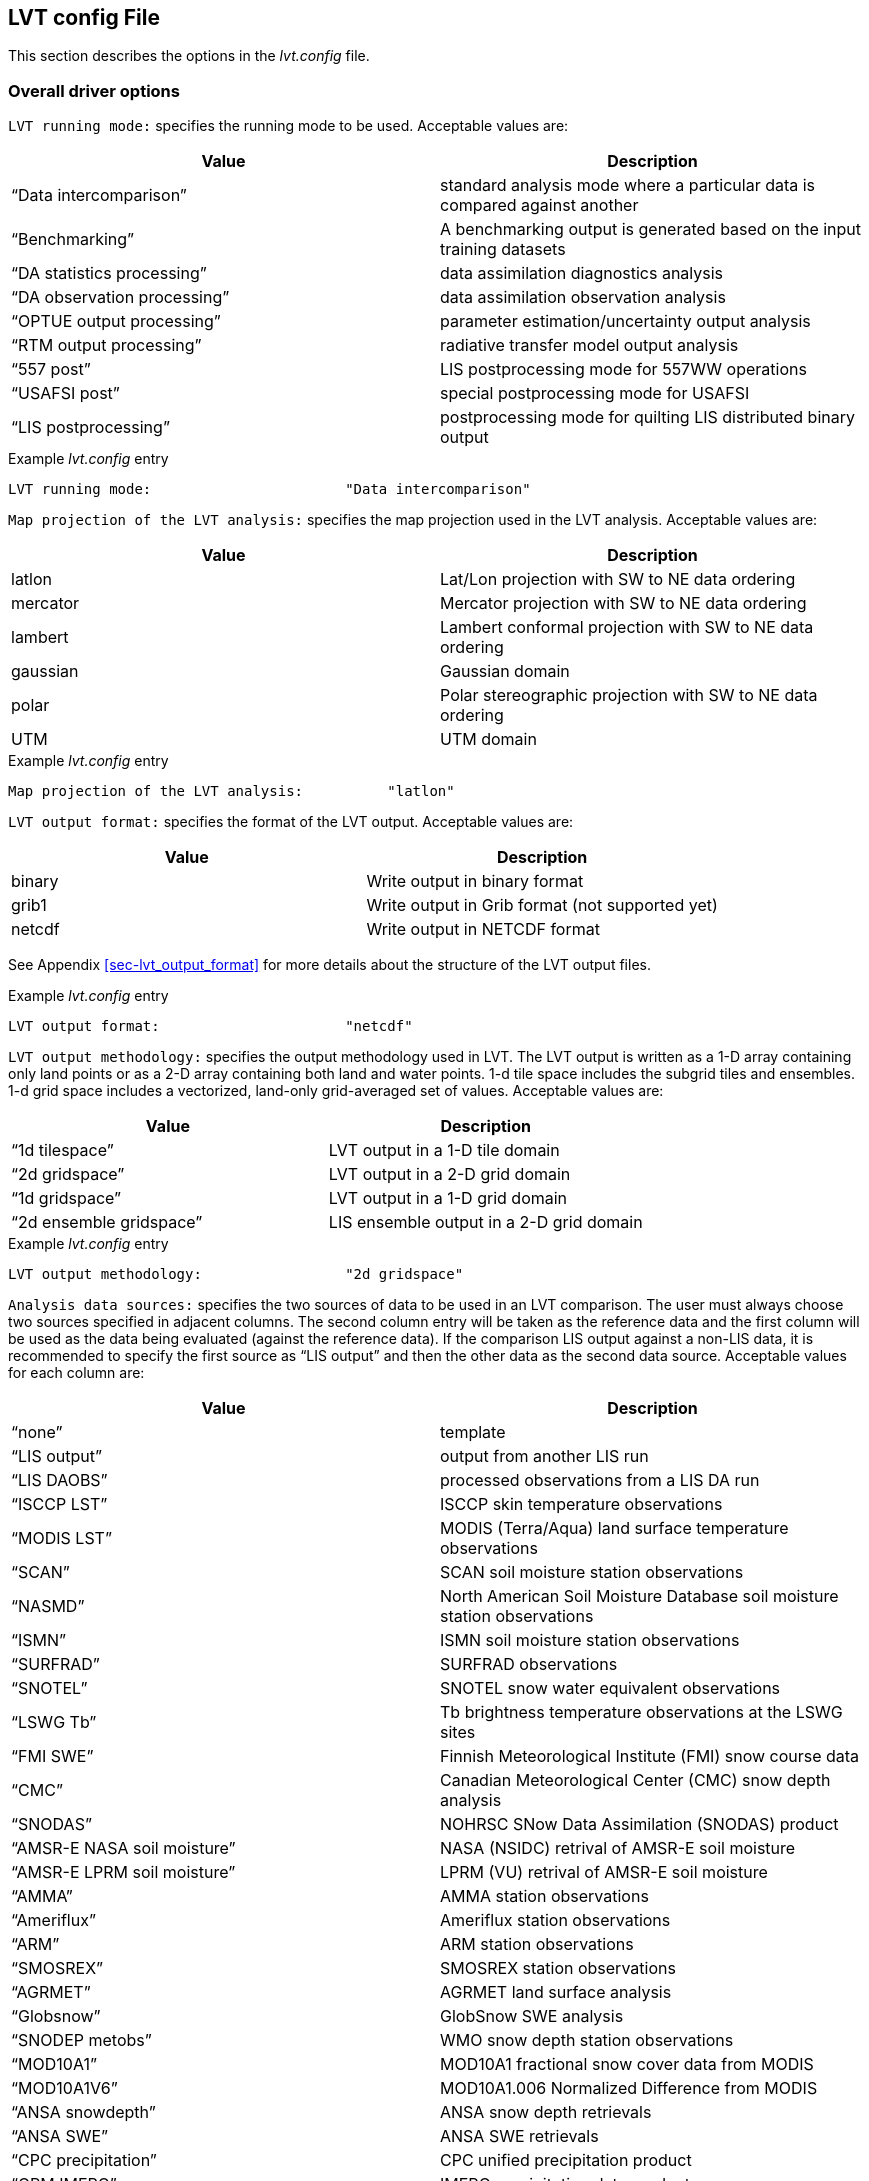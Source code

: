 
[[sec-lvtconfigfile]]
== LVT config File

This section describes the options in the _lvt.config_ file.

[[ssec-driveropts]]
=== Overall driver options

`LVT running mode:` specifies the running mode to be used. Acceptable values are:

[cols="<,<",]
|===
| Value                         | Description

| "`Data intercomparison`"      | standard analysis mode where a particular data is compared against another
| "`Benchmarking`"              | A benchmarking output is generated based on the input training datasets
| "`DA statistics processing`"  | data assimilation diagnostics analysis
| "`DA observation processing`" | data assimilation observation analysis
| "`OPTUE output processing`"   | parameter estimation/uncertainty output analysis
| "`RTM output processing`"     | radiative transfer model output analysis
| "`557 post`"                  | LIS postprocessing mode for 557WW operations
| "`USAFSI post`"               | special postprocessing mode for USAFSI
| "`LIS postprocessing`"        | postprocessing mode for quilting LIS distributed binary output
|===

.Example _lvt.config_ entry
....
LVT running mode:                       "Data intercomparison"
....

`Map projection of the LVT analysis:` specifies the map projection used in the LVT analysis. Acceptable values are:

[cols="<,<",]
|===
| Value    | Description

| latlon   | Lat/Lon projection with SW to NE data ordering
| mercator | Mercator projection with SW to NE data ordering
| lambert  | Lambert conformal projection with SW to NE data ordering
| gaussian | Gaussian domain
| polar    | Polar stereographic projection with SW to NE data ordering
| UTM      | UTM domain
|===

.Example _lvt.config_ entry
....
Map projection of the LVT analysis:          "latlon"
....

`LVT output format:` specifies the format of the LVT output. Acceptable values are:

[cols="<,<",]
|===
| Value  | Description

| binary | Write output in binary format
| grib1  | Write output in Grib format (not supported yet)
| netcdf | Write output in NETCDF format
|===

See Appendix <<sec-lvt_output_format>> for more details about the structure of the LVT output files.

.Example _lvt.config_ entry
....
LVT output format:                      "netcdf"
....

`LVT output methodology:` specifies the output methodology used in LVT.  The LVT output is written as a 1-D array containing only land points or as a 2-D array containing both land and water points. 1-d tile space includes the subgrid tiles and ensembles. 1-d grid space includes a vectorized, land-only grid-averaged set of values. Acceptable values are:

[cols="<,<",]
|===
| Value            | Description

| "`1d tilespace`" | LVT output in a 1-D tile domain
| "`2d gridspace`" | LVT output in a 2-D grid domain
| "`1d gridspace`" | LVT output in a 1-D grid domain
| "`2d ensemble gridspace`" | LIS ensemble output in a 2-D grid domain
|===

.Example _lvt.config_ entry
....
LVT output methodology:                 "2d gridspace"
....

`Analysis data sources:` specifies the two sources of data to be used in an LVT comparison. The user must always choose two sources specified in adjacent columns. The second column entry will be taken as the reference data and the first column will be used as the data being evaluated (against the reference data). If the comparison LIS output against a non-LIS data, it is recommended to specify the first source as "`LIS output`" and then the other data as the second data source.  Acceptable values for each column are:

[cols="<,<",]
|===
| Value                             | Description

| "`none`"                          | template
| "`LIS output`"                    | output from another LIS run
| "`LIS DAOBS`"                     | processed observations from a LIS DA run
| "`ISCCP LST`"                     | ISCCP skin temperature observations
| "`MODIS LST`"                     | MODIS (Terra/Aqua) land surface temperature observations
| "`SCAN`"                          | SCAN soil moisture station observations
| "`NASMD`"                         | North American Soil Moisture Database soil moisture station observations
| "`ISMN`"                          | ISMN soil moisture station observations
| "`SURFRAD`"                       | SURFRAD observations
| "`SNOTEL`"                        | SNOTEL snow water equivalent observations
| "`LSWG Tb`"                       | Tb brightness temperature observations at the LSWG sites
| "`FMI SWE`"                       | Finnish Meteorological Institute (FMI) snow course data
| "`CMC`"                           | Canadian Meteorological Center (CMC) snow depth analysis
| "`SNODAS`"                        | NOHRSC SNow Data Assimilation (SNODAS) product
| "`AMSR-E NASA soil moisture`"     | NASA (NSIDC) retrival of AMSR-E soil moisture
| "`AMSR-E LPRM soil moisture`"     | LPRM (VU) retrival of AMSR-E soil moisture
| "`AMMA`"                          | AMMA station observations
| "`Ameriflux`"                     | Ameriflux station observations
| "`ARM`"                           | ARM station observations
| "`SMOSREX`"                       | SMOSREX station observations
| "`AGRMET`"                        | AGRMET land surface analysis
| "`Globsnow`"                      | GlobSnow SWE analysis
| "`SNODEP metobs`"                 | WMO snow depth station observations
| "`MOD10A1`"                       | MOD10A1 fractional snow cover data from MODIS
| "`MOD10A1V6`"                     | MOD10A1.006 Normalized Difference from MODIS
| "`ANSA snowdepth`"                | ANSA snow depth retrievals
| "`ANSA SWE`"                      | ANSA SWE retrievals
| "`CPC precipitation`"             | CPC unified precipitation product
| "`GPM IMERG`"                     | IMERG precipitation data product
| "`USGS streamflow`"               | USGS streamflow observations
| "`Naturalized streamflow`"        | Naturalized streamflow estimates
| "`FLUXNET MTE`"                   | Gridded FLUXNET MTE data from MPI
| "`MOD16A2`"                       | MOD16A2 ET products from MODIS
| "`UW ET`"                         | University of Washington ET products from MODIS
| "`ALEXI`"                         | Atmosphere Land Exchange Inverse (ALEXI) model ET estimates from USDA
| "`USDA ARS soil moisture`"        | soil moisture measurements from USDA ARS watersheds
| "`GHCN`"                          | Global Historical Climatology Network data
| "`ALEXI ESI`"                     | Atmosphere Land Exchange Inverse (ALEXI) model Evaporative Stress Index (ESI) estimates
| "`NLDAS2`"                        | North American Land Data Assimilation System Phase-2 data
| "`GRACE`"                         | processed GRACE data used in a LIS-DA instance
| "`PBO H2O`"                       | plate boundary observatory data
| "`USGS ground water well data`"   | USGS ground water well data
| "`SMOS L2 soil moisture`"         | SMOS level 2 soil moisture
| "`SMOS L1 TB`"                    | SMOS level 1 brightness temperature
| "`GCOMW AMSR2 L3 soil moisture`"  | GCOMW AMSR2 level 3 soil moisture
| "`SMOPS soil moisture`"           | Soil Moisture Operational Product System data
| "`ESA CCI soil moisture`"         | ESA CCI soil moisture
| "`GIMMS NDVI`"                    | GIMMS NDVI data
| "`GIMMS AVHRR NDVI`"              | GIMMS AVHRR NDVI data
| "`GIMMS MODIS NDVI`"              | GIMMS MODIS NDVI data
| "`GLASS albedo`"		    | GLASS MODIS and AVHRR albedo data
| "`GLDAS2`"                        | NASA Global Land Data Assimilation System version 2 data
| "`MERRA2`"                        | MERRA version 2 data
| "`ERA interim land`"              | ERA Interim Land data
| "`ERA5`"                          | ERA5 data (currently only precipitation and near surface air temperature variables are supported)
| "`SSEB`"                          | USGS SSEB operational ET and ET anomaly data
| "`GRDC`"                          | Global Runoff Data Center data
| "`GLERL hydro data`"              | Great Lakes hydrology data
| "`GL6 JULES data`"                | GL6 JULES data
| "`GLEAM`"                         | GLEAM data
| "`FLUXNET2015 dataset`"           | Measurements from FLUXNET2015 dataset
| "`USCRN soil moisture`"           | USCRN soil moisture data
| "`SMAP soil moisture`"            | SMAP soil moisture data
| "`SMAP vegetation water content`" | SMAP vegetation water content
| "`SMAP vegetation optical depth`" | SMAP vegetation optical depth
| "`LPRM vegetation optical depth`" | LPRM vegetation optical depth
| "`WG SWRC`"                       | Walnut Gulch Southwest Watershed Research Center data
| "`UA SNOW`"                       | University of Arizona SWE/Snow depth data
| "`SMAP L3 Tb`"                    | SMAP L3 brightness temperature
| "`OzFlux`"                        | OzFlux ground measurements
| "`JASMIN soil moisture`"          | JASMIN soil moisture analysis
| "`FluxSAT GPP`"                   | FluxSat GPP data
| "`THySM`"                          | Thermal Hydraulic disaggregation of Soil Moisture
| "`MCD15A2H LAI`"                  | MODIS MCD15A2H LAI data
| "`GRUN runoff`"                  | GRUN runoff data
|===

.Example _lvt.config_ entry
....
Analysis data sources:     "LIS output"  "SURFRAD"
....

`Experiment code:` LIS-6 experiment code number.

NOTE: Only needed when using LVT on LIS 6 output.

.Example _lvt.config_ entry
....
Experiment code:                        111
....

`Start mode:` specifies if the LVT analysis is to be restarted from a previous (unfinished) analysis. Note that if "`restart`" option is selected, then the starting time (below) must be changed appropriately.  Acceptable values are:

[cols="<,<",]
|===
| Value     | Description

| coldstart | Fresh analysis
| restart   | Restart from a previous analysis
|===

.Example _lvt.config_ entry
....
Start mode:                             "coldstart"
....

`LVT output restart files:` a flag to specify if LVT restart files should be written out. The default is to turn off writing these restart files. To enable writing of LVT restart files, change this option to "`1`".

.Example _lvt.config_ entry
....
LVT output restart files:               0
....

`LVT restart output interval:` specifies the frequency at which the restart files must be written during a LVT analysis. The time interval is specified with a number followed by a 2 character suffix that indicates the units. For example, a restart interval of 1 hour can be specified as "`1hr`", "`60mn`", or "`3600ss`".  Acceptable values for the 2 character suffix are:

[cols="<,<",]
|===
| Value | Description

| ss    | second
| mn    | minute
| hr    | hour
| da    | day
| mo    | month
| yr    | year
|===

.Example _lvt.config_ entry
....
LVT restart output interval:            "1mo"
....

`LVT restart filename:` specifies the name of the LVT restart file

.Example _lvt.config_ entry
....
LVT restart filename:                   "none"
....

The start time of the evaluation period is specified in the following format:

[cols="<,<,<",]
|===
| Variable           | Value                  | Description

| `Starting year:`   | integer 2001 – present | specifying starting year
| `Starting month:`  | integer 1 – 12         | specifying starting month
| `Starting day:`    | integer 1 – 31         | specifying starting day
| `Starting hour:`   | integer 0 – 23         | specifying starting hour
| `Starting minute:` | integer 0 – 59         | specifying starting minute
| `Starting second:` | integer 0 – 59         | specifying starting second
|===

.Example _lvt.config_ entry
....
Starting year:                          2007
Starting month:                           11
Starting day:                              1
Starting hour:                             0
Starting minute:                           0
Starting second:                           0
....

The end time of the evaluation period is specified in the following format:

[cols="<,<,<",]
|===
| Variable         | Value                  | Description

| `Ending year:`   | integer 2001 – present | specifying ending year
| `Ending month:`  | integer 1 – 12         | specifying ending month
| `Ending day:`    | integer 1 – 31         | specifying ending day
| `Ending hour:`   | integer 0 – 23         | specifying ending hour
| `Ending minute:` | integer 0 – 59         | specifying ending minute
| `Ending second:` | integer 0 – 59         | specifying ending second
|===

.Example _lvt.config_ entry
....
Ending year:                            2008
Ending month:                              5
Ending day:                               31
Ending hour:                               0
Ending minute:                             0
Ending second:                             0
....

`LVT clock timestep:` specifies the timestep to be used in the LVT analysis. It is recommended to use a timestep consistent with the output frequency of the first data stream.

.Example _lvt.config_ entry
....
LVT clock timestep:                    "1da"
....

`Undefined value:` specifies the undefined value. The default is set to -9999.

.Example _lvt.config_ entry
....
Undefined value:                        -9999
....

`LVT diagnostic file:` specifies the name of run time diagnostic file.  Acceptable values are any 40 character string.

.Example _lvt.config_ entry
....
LVT diagnostic file:                    lvtlog
....

[[ssec-domainspec]]
=== Domain specification

LVT expects two sets of domain specifications. (1) the domain over which the LVT analysis needs to be carried out; (2) the domain in which LIS simulation was carried out (LIS run domain). Section <<ssec-driveropts>> lists the projections that LIS supports.

[[sssec-run_latlon]]
==== LVT run domain

This section describes how to specify the run domain over which LVT will perform its analysis. See the LDT Users`' Guide for more details about setting these values.

.Example _lvt.config_ entry
....
Run domain lower left lat:            30.125
Run domain lower left lon:          -124.875
Run domain upper right lat:           50.125
Run domain upper right lon:          -69.875
Run domain resolution (dx):            0.25
Run domain resolution (dy):            0.25
....

`Input domain and mask data file:` specifies the name of the parameter input file to be used for the definition of domain and parameters in LVT. This file should be in NetCDF format and must include details about the map projection (as global attributes) and must include a landmask field. LVT uses the landmask specified in this file to derive the landmask for the LVT run domain. The extents of the run domain should be inclusive of the landmask specified in this file (but it doesn`'t have to match exactly).

.Example _lvt.config_ entry
....
Input domain and mask data file:                ./lis_input.d01.nc
....

`LVT datastream attributes table::` specifies the variables being analyzed and their attributes. The list of variables are to be specified in a table form with each line representing the variable specification from datastream 1 and datastream 2. In the example below, latent heat flux variable from datastream 1 is compared against the sensible heat flux from datastream 2. In addition, the root zone soil moisture from datastream 1 is compared against the root zone soil moisture from datastream 2. Each variable specification consists of 7 columns representing the short name, starting index of the level of the variable (0 indicates that variable is not selected), ending index of the level of the variable, units, direction type, time-averaging option (0 = instantaneous, 1 = time-averaged) and total number of vertical levels.

NOTE: This line must end with two colons after the word table (e.g., "`table::`"), and the final line of the table is a line with only two colons (e.g., "`::`"). The table information is contained on the lines in-between these beginning and end lines. For example, if the soil moisture variable has 4 levels and the user choses levels 2 to 3, then they can be entered as (for a datastream.

SoilMoist 2 3 m3/m3 - 1 4

.Example _lvt.config_ entry
....
LVT datastream attributes table::
Qle         1 1 W/m2   DN   1   1 Qh        1 1 W/m2    DN    1  1
RootMoist   1 1 m3/m3   -   1   1 RootMoist 1 1 m3/m3   -     1  1
::
....

`LVT surface soil layer thickness:` specifies the thickness (in m) of the surface soil layer to be considered in the LVT analysis.

.Example _lvt.config_ entry
....
LVT surface soil layer thickness:       0.1
....

`LVT root zone soil layer thickness:` specifies the thickness (in m) of the root zone soil layer to be considered in the LVT analysis.

.Example _lvt.config_ entry
....
LVT root zone soil layer thickness:     1.0
....

[[ssec-statsspec]]
=== Analysis options specification

This section of the config file specifies the type of analysis to be conducted during the verification/evaluation. Note that some options are only available in certain running modes.

`Apply external mask:` Specifies whether to apply an external mask in limiting the analysis to a selected set of data points. Note that undefined value is considered to be the value used for omitting grid points. All values other than "`undefined values`" (e.g. -9999.0) are considered as valid.  Acceptable values are:

[cols="<,<",]
|===
| Value | Description

| 0     | Do not apply external mask (default)
| 1     | Apply external, temporally varying mask
| 2     | Apply fixed mask
| 3     | Apply temporal monthly mask
|===

.Example _lvt.config_ entry
....
Apply external mask:                    0
....

`Temporal (monthly) mask flags:` specifies the temporal (monthly) mask flags (specified as 0/1 for each calendar month). This option is only read when the `Apply external mask:` option is set to 3.

.Example _lvt.config_ entry
....
Temporal (monthly) mask flags: 0 0 0 0 0 1 1 1 0 0 0 0
....

`External mask directory:` Specifies the name of the data mask file/directory. If the mask varies temporally, then this option specifies the top-level directory containing data mask. Note that the mask files are expected to be in binary, sequential access format.

.Example _lvt.config_ entry
....
External mask directory:                "none"
....

`Compute ensemble metrics:` specifies whether to compute ensemble-based metrics or not. If this option is turned on, then all the traditional (non-ensemble) metrics will be turned off.  Acceptable values are:

[cols="<,<",]
|===
| Value | Description

| 0     | Do not compute (default)
| 1     | compute ensemble metrics
|===

.Example _lvt.config_ entry
....
Compute ensemble metrics:               0
....

`Compute information theory metrics:` specifies whether to compute information theory-based metrics or not. If this option is turned on, then the ensemble and traditional metrics will be turned off.  Acceptable values are:

[cols="<,<",]
|===
| Value | Description

| 0     | Do not compute (default)
| 1     | compute information theory metrics
|===

.Example _lvt.config_ entry
....
Compute information theory metrics:     0
....

`Metrics attributes file:` specifies the attributes of the metrics that are used in the LVT analysis.  Section <<sec-metricslisttable>> describes the format of the metrics attributes file.

.Example _lvt.config_ entry
....
Metrics attributes file:                ./METRICS.TBL
....

`Observation count threshold:` Specifies the number of observations to be used as the minimum threshold for computing statistics. Grid points with observation count less than this value will be ignored.  Acceptable values are 0 or higher

.Example _lvt.config_ entry
....
Observation count threshold:            50
....

`Metrics computation frequency:` Specifies the temporal averaging interval of the LIS output and observation data.

[NOTE]
====
The ending time and the `Metrics computation frequency:` must be consistent. For example, for a `Metrics computation frequency:` of 1da, you must have an ending time of:

....
Ending hour: 0
Ending minute: 0
Ending second: 0
....
====

.Example _lvt.config_ entry
....
Metrics computation frequency:            "1da"
....

`Temporal lag in metrics computations:` Specifies the temporal lag in metric computations. The values can be positive or negative (e.g.  "`+1da`" or "`-1da`")

.Example _lvt.config_ entry
....
Temporal lag in metrics computations:    0
....

`Spatial averaging mode:` Specifies the spatial averaging mode to be used.  Acceptable values are:

[cols="<,<",]
|===
| Value          | Description

| pixel-by-pixel | each pixel is treated separately (default)
| region-based   | stats are computed for on a region by region basis
|===

.Example _lvt.config_ entry
....
Spatial averaging mode:     "pixel-by-pixel"
....

`Regional mask file for spatial averaging:` Specifies the name of the regional mask file to be used for determining the (sub) regions, if region-based spatial averaging mode is selected.

This file must be in big-endian, sequential access format and must correspond exactly to the LVT run domain.

.Example _lvt.config_ entry
....
Regional mask file for spatial averaging: none
....

`Metrics output directory:` Specifies the top-level directory where the output from the analysis is to be written.

.Example _lvt.config_ entry
....
Metrics output directory:                 ./STATS
....

`Metrics output frequency:` Specifies the frequency (in seconds) of the analysis output.

NOTE: The `Metrics output frequency:` is simply a setting for specifying the frequency of LVT outputs. If the `Metrics output frequency:` is different from (greater than) the time averaging interval, no additional averaging will be performed between the time averaging intervals.

.Example _lvt.config_ entry
....
Metrics output frequency:                  "1da"
....

`Apply temporal smoothing to obs:` specifies whether to temporal smoothing to the observations. If enabled,the code will compute an average value across the specified time window, instead of only using the value that corresponds to the current time.  Acceptable values are:

[cols="<,<",]
|===
| Value | Description

| 0     | do not apply temporal smoothing to obs (default)
| 1     | apply temporal smoothing to obs
|===

.Example _lvt.config_ entry
....
Apply temporal smoothing to obs: 0
....

`Obs temporal smoothing window half length:` specifies the observation temporal smoothing window half length. The smoothing window is then defined as (current time +/- half length).

.Example _lvt.config_ entry
....
Obs temporal smoothing window half length: "2da"
....

`Obs temporal smoothing window interval:` specifies the observation temporal smoothing window interval. This will be used as the increment length across the smoothing window. For e.g., if the window half length is specified as 2 days the smoothing window will be of 5 days. If the smoothing window interval is 1 day, then number of points in the smoothing window will be 5 (-2 da, -1da, current day, +1da, +2da).

.Example _lvt.config_ entry
....
Obs temporal smoothing window interval: "1da"
....

`Time series location file:` specifies the name of the file which lists the locations and regions in the domain where ASCII time series data are to be derived.

The locations can be specified in five different formats: (1) using the lat/lon values; (2) using the column/row indices; (3) using the tile indices; (4) specifying lat/lon values to draw a polygon around a region; and (5) using a categorical from which to define subregions.

Note that LVT has been updated so the format of the time series locations file uses a minimum fraction of the domain before the temporal calculations will occur. Previously, the time series locations file used a minimum number of observations. A value for this "`min frac`" of 0.1 (for example) implies that at least 10 percent of the total number of points in the domain location must be available for the temporal calculations to occur.

A sample file with location style 1 is shown below:

....
  #Number of locations
  2
  #Location style (1-lat/lon, 2-col/row, 3-tile, 4-polygon, 5-map)
  1
  #Name (then, next line), SW-lat, SW-lon, NE-lat, NE-lon, min frac
  WEST_US
  40.0 -130.0 50.0 -110.0 0.0
  HIGH_PLAINS_US
  43.0 -110.0 49.0 -100.0 0.0
....

If the location style is 2, the user specifies the column and row indices for the bounding boxes, instead of the corner lat/lon values. A sample file with location style 2 is shown below:

....
  #Number of locations
  2
  #Location style (1-lat/lon, 2-col/row, 3-tile, 4-polygon, 5-map)
  2
  #Name (then, next line), SW-col, SW-row, NE-col, NE-row, min frac
  WEST_US
   1 1 20 30 0.0
  EAST_US
  21 1 40 30 0.0
....

If the location style is 3, the user specifies the tile indices for specifying the bounds (starting tile index and ending tile index). A sample file with location style 3 is shown below:

....
  #Number of locations
  2
  #Location style (1-lat/lon, 2-col/row, 3-tile, 4-polygon, 5-map)
  3
  #Name (then, next line), Start index, End index, min frac
  WEST_US
   1 20 0.0
  EAST_US
  21 40 0.0
....

If the location style is 4, the user explicitly specifies the lat/lons of each grid point to be used to specify a region in the shape of a polygon. Users should be careful with this location style option, as they cannot specify a minimum fraction of the domain that must have valid observations. A sample file with location style 4 is shown below:

....
  #Number of locations
  2
  #Location style (1-lat/lon, 2-col/row, 3-tile, 4-polygon, 5-map)
  4
  #Number of points followed by lat/lon of each point
  REGION1
  3
  34.4 -103.2
  33.4 -100.2
  32.1  -99.3
  REGION2
  2
  40.2 -103.3
  42.2 -104.2
....

If the location style is 5, the user explicitly specifies a categorical map from which to define subregions. In the map, the categories must be in numerically increasing order from 1. The map must be a binary direct-access file, with point (1,1) in the southwest corner of the domain. A sample file with location style 5 is shown below:

....
  #Number of stations
  3
  #Location style (1-lat/lon, 2-col/row, 3-tile, 4-polygon, 5-map)
  5
  #Name (then, next line), min frac
  NEWENGLAND
  0.0
  MIDATLANTIC
  0.0
  SOUTHATLANTIC
  0.0
  #categorical map
  ../huc02_conus_0.125dg.1gd4r
....

Please see the sample TS_LOCATIONS.TXT file for an example in location format (1).

.Example _lvt.config_ entry
....
Time series location file:              ./TS_LOCATIONS.TXT
....

`Variable-based stratification:` Specifies if the errors are to be stratified using one of the model output variables. The errors will be stratified into two levels (1) where the values of the stratification variable falls above the specified threshold and (2) where the values of the stratification variable falls below the specified threshold.  Acceptable values are:

[cols="<,<",]
|===
| Value | Description

| 0     | Do not stratify (default)
| 1     | Stratify errors
|===

.Example _lvt.config_ entry
....
Variable-based stratification:          0
....

`Stratification variable:` Specifies the name of the variable to be used in the stratification

.Example _lvt.config_ entry
....
Stratification variable:                SWdown_f
....

`Stratification threshold:` Specifies the minimum value to be used as the stratification threshold.

.Example _lvt.config_ entry
....
Stratification threshold:               1.0
....

`Confidence interval (%):` Specifies the confidence interval threshold (in percentage) of the computed statistics. The default value is 0.95.

.Example _lvt.config_ entry
....
Confidence interval (%):                95
....

`External data-based stratification:` Specifies if the errors are to be stratified based on an external (static) dataset (e.g. landcover, elevation,etc.) The associated attributes file specifies the stratification details.  Acceptable values are:

[cols="<,<",]
|===
| Value | Description

| 0     | Do not stratify (default)
| 1     | Stratify errors
|===

.Example _lvt.config_ entry
....
External data-based stratification:     0
....

`Stratification attributes file:` Specifies the name of the file which lists the details of the stratification. The format of the time series location file is as follows:

....
   #Number of stratification data sources
   3
   #Stratification data files
   srtm_elev1km.1gd4r
   srtm_slope1km.1gd4r
   srtm_aspect1km.1gd4r
   #stratifcation variable name
   ELEV
   SLOPE
   ASPECT
   #Max (row 1) min (row2) values for each category
   7000 1.0 6
   500  0.0 0
   #number of bins
   12 12 12
....

.Example _lvt.config_ entry
....
Stratification attributes file:         ./strat_attribs.txt
....

`Seasonal cycle interval type:` Specifies the interval type for average seasonal cycle computations (when enabled in the METRICS.TBL file) Acceptable values are:

[cols="<,<",]
|===
| Value        | Description

| monthly      | monthly seasonal cycles (default)
| 3 monthly    | 3-monthly seasonal cycles (DJF,MAM,JJA,SON)
| 3 monthly WY | 3-monthly seasonal cycles based on water/calendar year (JFM,MAJ,JAS,OND)
| 6 monthly    | 6-monthly seasonal cycles
| yearly       | yearly seasonal cycles
|===

.Example _lvt.config_ entry
....
Seasonal cycle interval type:           "monthly"
....

`Seasonal cycle minimum count threshold:` Specifies minimum number of points to be used in computing the average seasonal cycle computations. The default value is 0.

.Example _lvt.config_ entry
....
Seasonal cycle minimum count threshold:           10
....

`Average diurnal cycle minimum count threshold:` Specifies minimum number of points to be used in computing the average diurnal cycle computations. The default value is 0.

.Example _lvt.config_ entry
....
Average diurnal cycle minimum count threshold:    10
....

`Averaging window for computing mean values in anomaly calculations:` Specifies the time window to use for computing mean values to be used in anomaly calculations. This option only applies to the Anomaly metrics (Anomaly, Anomaly R, Anomaly RMSE). Acceptable values are:

[cols="<,<",]
|===
| Value   | Description

| monthly | use monthly means
| yearly  | use annual means
|===

.Example _lvt.config_ entry
....
Averaging window for computing mean values in anomaly calculations: monthly
....

`Compute only the climatology for percentiles:` If set to 1, then LVT will only calculate the climatology when calculating percentiles. After the percentiles have been calculated, then LVT can be run in restart mode using these climatology files without having to calculate the climatology every time. If set to any value other than 1, LVT will first calculate percentiles climatology, and then calculate the percentiles.

.Example _lvt.config_ entry
....
Compute only the climatology for percentiles:     0
....

`Scale model data prior to computing percentiles:` specifies whether to scale model data prior to computing percentiles. The standard normal deviate based scaling is employed. Acceptable values are:

[cols="<,<",]
|===
| Value | Description

| 0     | do not scale
| 1     | scale
|===

`Percentile scaling mean (input data) filename:` specifies the name of the file containing the input data mean.

`Percentile scaling standard deviation (input data) filename:` specifies the name of the file containing the input data standard deviation.

`Percentile scaling mean (scaled data) filename:` specifies the name of the file containing the scaled data mean.

`Percentile scaling standard deviation (scaled data) filename:` specifies the name of the file containing the scaled data standard deviation

`Percentile scaling start time for scaling:` specifies the time to start scaling.

`Percentile scaling end time for scaling:` specifies the time to end scaling.

.Example _lvt.config_ entry
....
Scale model data prior to computing percentiles: 0
Percentile scaling mean (input data) filename:
Percentile scaling standard deviation (input data) filename:
Percentile scaling mean (scaled data) filename:
Percentile scaling standard deviation (scaled data) filename:
Percentile scaling start time for scaling:
Percentile scaling end time for scaling:
....

`Compute only the climatology for SGWI:` If set to 1, then LVT will only calculate the climatology for SGWI.

.Example _lvt.config_ entry
....
Compute only the climatology for SGWI:     0
....

`Compute only the climatology for SPI:` If set to 1, then LVT will only calculate the climatology for SPI.

.Example _lvt.config_ entry
....
Compute only the climatology for SPI:     0
....

`Compute only the climatology for SRI:` If set to 1, then LVT will only calculate the climatology for SRI.

.Example _lvt.config_ entry
....
Compute only the climatology for SRI:     0
....

`SPI timescale of computation:` Set to 1,3,6,...for SPI (or SRI, SSWI) agregations.

`Compute only the climatology for SSWI:` If set to 1, then LVT will only calculate the climatology for SSWI.

.Example _lvt.config_ entry
....
Compute only the climatology for SSWI:     0
....

`Starting month if a shifted year definition is used in temporal averaging:` The starting month (integer from 1 to 12) if doing a yearly average or outputting the stats in yearly intervals. Setting this value to 10, for example, represents the start of a hydrologic water year. The default value is 1.

.Example _lvt.config_ entry
....
Starting month if a shifted year definition is used in temporal averaging: 10
....

`Time specification option for MinTime metric:` The "`MinTime`" metric computes the time at which the minimum value occcurs within the stats writing time window. This particular option specifies the nature of the time value saved. Acceptable values are:

[cols="<,<",]
|===
| Value | Description

| doy   | day of year
| mo    | month
| da    | day
| hr    | hour
| mn    | minute
| ss    | second
|===

If doy is chosen, for example, then the day of the year at which the minimum value occurs will be saved.

.Example _lvt.config_ entry
....
Time specification option for Mintime metric: doy
....

`Time specification option for MaxTime metric:` The "`Maxtime`" metric computes the time at which the maximum value occcurs within the stats writing time window. This particular option specifies the nature of the time value saved. Acceptable values are:

[cols="<,<",]
|===
| Value | Description

| doy   | day of year
| mo    | month
| da    | day
| hr    | hour
| mn    | minute
| ss    | second
|===

If doy is chosen, for example, then the day of the year at which the maximum value occurs will be saved.

.Example _lvt.config_ entry
....
Time specification option for MaxTime metric: doy
....

`Calculate reference ET without energy balance:` allows for the reference evapotranspiration to be calculated without
using surface energy flux variables that are generated by the land-surface model. The calculation follows the methodology
in Hobbins, M. et al. 2016.

[cols="<,<",]
|===
| Value | Description

| 0     | use default Reference ET calculation
| 1     | use Reference ET without LSM output
|===

This option is only valid for Template LSM runs.

.Example _lvt.config_ entry
....
Calculate reference ET without energy balance: 1
....

[[ssec-obssrc]]
=== Data stream sources

This section of the config file specifies the details of the sources of data streams.

==== LIS output

`LIS output analysis data class:` specifies the type of land surface data that is being analyzed. Acceptable values are:

[cols="<,<",]
|===
| Value      | Description

| LSM        | LSM variables
| Routing    | Routing variables
| RTM        | Radiative transfer model variables
| Irrigation | Irrigation model output
|===

`LIS output number of surface model types:` specifies the number of surface model types used in the LIS simulation

`LIS output surface model types:` specifies the surface model types used in the LIS simulation, in consecutive columns. Acceptable values are:

[cols="<,<",]
|===
| Value | Description

| LSM   | land surface model types
| Lake  | Lake model types
|===

`LIS output model name:` specifies the name of the model used that generated the output.  Acceptable values are:

[cols="<,<",]
|===
| Value          | Description

| "`CLSM`"       | Catchment land surface model
| "`CLM`"        | CLM 2.0
| "`CLSM F2.5`"  | Catchment Fortuna 2.5
| "`HYSSIB`"     | HySSiB
| "`MOS`"        | Mosaic
| "`Noah.2.7.1`" | Noah 2.7.1
| "`Noah.3.2`"   | Noah 3.2
| "`Noah.3.3`"   | Noah 3.3
| "`SiB2`"       | SiB2
| "`TEMPLATE`"   | template (no model)
| "`VIC411`"     | VIC 4.1.1
| "`WRSI`"       | GeoWRSI 2.0
|===

`LIS output domain and parameter file:` specifies the name of the parameter input file used in the LIS simulation This file is generated by the Land Data Toolkit (LDT).

`LIS output directory:` specifies the LIS output directory

`LIS output naming style:` specifies the style of the LIS output.  Acceptable values are:

[cols="<,<",]
|===
| Value                        | Description

| "`5 level hierarchy`"        | 5 levels of hierarchy
| "`3 level hierarchy`"        | 3 levels of hierarchy
| "`2 level hierarchy`"        | 2 levels of hierarchy
| "`WMO convention`"           | WMO convention for weather codes (written by LIS)
| "`WMO convention (AFW OPS)`" | WMO convention for weather codes (for AFW production use)
|===

`LIS output methodology:` specifies the output methodology used for generating the output. The LIS output is written as a 1-D array containing only land points or as a 2-D array containing both land and water points. 1-d tile space includes the subgrid tiles and ensembles.  1-d grid space includes a vectorized, land-only grid-averaged set of values. Acceptable values are:

[cols="<,<",]
|===
| Value            | Description

| "`1d tilespace`" | LIS output in a 1-D tile domain
| "`2d gridspace`" | LIS output in a 2-D grid domain
| "`1d gridspace`" | LIS output in a 1-D grid domain
|===

`LIS output format:` specifies the format of the LIS output. Acceptable values are:

[cols="<,<",]
|===
| Value  | Description

| binary | Write output in binary format
| distributed binary| Write output in distributed binary format where each processor writes outputs for the respective local domain
| grib1  | Write output in Grib format (not supported yet)
| netcdf | Write output in NETCDF format
|===

`LIS output interval:` specifies the frequency at which the LIS output was written. The time interval is specified with a number followed by a 2 character suffix that indicates the units. For example, an output interval of 1 hour can be specified as "`1hr`", "`60mn`", or "`3600ss`".  Acceptable values for the 2 character suffix are:

[cols="<,<",]
|===
| Value | Description

| ss    | second
| mn    | minute
| hr    | hour
| da    | day
| mo    | month
| yr    | year
|===

`LIS output attributes file:` specifies the model output attribute file used for generating the LIS output

`LIS output maximum number of surface type tiles per grid:` defines the maximum surface type tiles per grid (this can be as many as the total number of vegetation/landcover types) used in the LIS simulation.

`lIS output minimum cutoff percentage (surface type tiles):` defines the smallest percentage (among the surface type distributions within a grid cell) for which to create a tile, used in the LIS simulation. The percentage value is expressed as a fraction.

`LIS output maximum number of soil texture tiles per grid:` defines the maximum soil texture type tiles per grid (this can be as many as the total number of soil texture types) used in the LIS simulation.

`LIS output minimum cutoff percentage (soil texture tiles):` defines the smallest percentage (among the soil texture distributions within a grid cell) for which to create a tile, used in the LIS simulation. The percentage value is expressed as a fraction.

`LIS output maximum number of soil fraction tiles per grid:` defines the maximum soil fraction tiles per grid used in the LIS simulation.

`LIS output minimum cutoff percentage (soil fraction tiles):` defines the smallest percentage (among the soil fraction distributions within a grid cell) for which to create a tile, used in the LIS simulation. The percentage value is expressed as a fraction.

`LIS output maximum number of elevation bands per grid:` defines the maximum elevation bands per grid used in the LIS simulation.

`LIS output minimum cutoff percentage (elevation bands):` defines the smallest percentage (among the elevation distributions within a grid cell) for which to create a tile, used in the LIS simulation. The percentage value is expressed as a fraction.

`LIS output maximum number of slope bands per grid:` defines the maximum slope bands per grid used in the LIS simulation.

`LIS output minimum cutoff percentage (slope bands):` defines the smallest percentage (among the slope distributions within a grid cell) for which to create a tile, used in the LIS simulation. The percentage value is expressed as a fraction.

`LIS output maximum number of aspect bands per grid:` defines the maximum aspect bands per grid used in the LIS simulation.

`LIS output minimum cutoff percentage (aspect bands):` defines the smallest percentage (among the aspect distributions within a grid cell) for which to create a tile, used in the LIS simulation. The percentage value is expressed as a fraction.

`LIS output nest index:` specifies the nest index of the domain.

`LIS output elevation data source:` specifies the name of the topographical elevation data source used in the LIS run (This information is used to replicate the domain creation that was done in the LIS run).

`LIS output slope data source:` specifies the name of the topographical slope data source used in the LIS run (This information is used to replicate the domain creation that was done in the LIS run).

`LIS output aspect data source:` specifies the name of the topographical aspect data source used in the LIS run (This information is used to replicate the domain creation that was done in the LIS run).

`LIS output soil texture data source:` specifies the name of the soil texture data source used in the LIS run (This information is used to replicate the domain creation that was done in the LIS run).

`LIS output soil fraction data source:` specifies the name of the soil fraction data source used in the LIS run (This information is used to replicate the domain creation that was done in the LIS run).

`LIS output number of soil moisture layers:` specifies the number of soil moisture layers used in the LIS output.

`LIS output number of soil temperature layers:` specifies the number of soil temperature layers used in the LIS output.

`LIS output soil moisture layer thickness:` specifies the thicknesses of soil moisture layers in the LIS output.

`LIS output soil temperature layer thickness:` specifies the thicknesses of soil temperature layers in the LIS output.

.Example _lvt.config_ entry
....
LIS output analysis data class:                      "LSM"
LIS output number of surface model types:           1
LIS output surface model types:                    "LSM"
LIS output model name:                             "Noah.3.3"
LIS output domain and parameter file:              "lis_input.d01.nc"
LIS output directory:                            ./CLSM/OUTPUT
LIS output naming style:            "3 level hierarchy"
LIS output methodology:            "2d gridspace"
LIS output format:                  "netcdf"
LIS output interval:                "1da"
LIS output attributes file:    ../Data/Noah33_CONUS/NOAH33_OUTPUT_LIST.TBL
LIS output maximum number of surface type tiles per grid:     1
LIS output minimum cutoff percentage (surface type tiles):    0.10
LIS output maximum number of soil texture tiles per grid:     1
LIS output minimum cutoff percentage (soil texture tiles):    0.10
LIS output maximum number of soil fraction tiles per grid:    1
LIS output minimum cutoff percentage (soil fraction tiles):   0.10
LIS output maximum number of elevation bands per grid:        1
LIS output minimum cutoff percentage (elevation bands):       0.10
LIS output maximum number of slope bands per grid:            1
LIS output minimum cutoff percentage (slope bands):           0.10
LIS output maximum number of aspect bands per grid:           1
LIS output minimum cutoff percentage (aspect bands):          0.10
LIS output number of ensembles per tile:  1
LIS output nest index:     1
LIS output elevation data source: none
LIS output slope data source:     none
LIS output aspect data source:     none
LIS output soil texture data source: none
LIS output soil fraction data source: none
LIS output number of soil moisture layers:  4
LIS output number of soil temperature layers:  4
LIS output soil moisture layer thickness: 0.1 0.3 0.6 1.0
LIS output soil temperature layer thickness:  0.1 0.3 0.6 1.0
....

==== AGRMET data

`AGRMET data directory:` specifies the location of the AGRMET data.

`AGRMET data security class name:` specifies the security level classification of the data (U for unclassified)

`AGRMET data distribution class name:` specifies the distribution classification of AGRMET data

`AGRMET data category name:` specifies category name for AGRMET data.

`AGRMET data area of data:` specifies geographical extent of AGRMET data

.Example _lvt.config_ entry
....
AGRMET data directory:                  ./AGRMET_data
AGRMET data security class name:      U
AGRMET data distribution class name:  C
AGRMET data category name:            ANLYS
AGRMET data area of data:             GLOBAL
....

==== ALEXI data

`ALEXI data directory:` specifies the location of the ALEXI ET data.

`ALEXI data domain extent:` specifies the domain extent of the ALEXI data. Acceptable values are "`CONUS`" and "`GLOBAL`".

`ALEXI data resolution (in km):` specifies the resolution of the ALEXI ET data in km. Acceptable values are 4 or 10 (for "`CONUS`") or 5 (for "`GLOBAL`").

.Example _lvt.config_ entry
....
ALEXI data directory:                   ./ALEXI
ALEXI data resolution (in km):  4
....

==== Ameriflux station observations

`Ameriflux observation directory:` specifies the location of the Ameriflux datasets. Under this directory, the Ameriflux data is expected to be organized by the station names and then under each station name directory, the Level3 Ameriflux files are expected to be staged.

`Ameriflux data level:` specifies the level of Ameriflux data (Note that only level 3 data is currently supported)

`Ameriflux station list file:` specifies the file that lists the location of the Ameriflux stations. The format of the station list is as follows:

[subs=attributes]
....
 #nstns
 76
 #stnname; location name; lat; lon; SWC1 depth; SWC2 depth; TS1 depth; TS2 depth
 ARM_SGP_Burn; USARb; 35.5497; -98.0402; 10; 30; 5; 15
 ARM_SGP_Control; USARc; 35.5465; -98.0401; 10; 30; 5; 15
 ARM_SGP_Main; USARM; 36.6058; -97.4888; 5; 25; 5; 15
 Atqasuk; USAtq; 70.4696; -157.4089; -1; -1; 0; 5
 Audubon_Grasslands; USAud; 31.5907; -110.5092; 10; 20; 2; 4
 Austin_Cary; USSP1; 29.7381; -82.2188; -1; -1; 0; 5
 Barrow; USBrw; 71.3225; -156.6259; -1; -1; 0; 5
 Bartlett_Experimental_Forest; USBar; 44.0645; -71.2881; 10; -1; 5; -1
 Blodgett_Forest; USBlo; 38.8953; -120.6328; 10; 20; 5; 10
 Bondville; USBo1; 40.0062; -88.2904; 5; 20; 2; 4
 {vertellipsis}
....

.Example _lvt.config_ entry
....
Ameriflux observation directory:        ./AmeriFlux
Ameriflux data level:                    Level3
Ameriflux station list file:            ./AmeriFlux/Ameriflux_stns.txt
....

==== ANSA snow depth data

`ANSA snow depth observation directory:` specifies the location of the ANSA snow depth observation data (Note that this plugin handles the raw observations that go into the generation of the AFWA ANSA snow depth product)

.Example _lvt.config_ entry
....
ANSA snow depth observation directory:  ./SNODEP
ANSA snow depth lower left lat:      -89.875
ANSA snow depth lower left lon:     -179.875
ANSA snow depth upper right lat:      89.875
ANSA snow depth upper right on:      179.875
ANSA snow depth resolution (dx):       0.25
ANSA snow depth resolution (dy):       0.25
....

==== ANSA SWE data

`ANSA SWE observation directory:` specifies the location of the ANSA snow water equivalent observation data (Note that this plugin handles the raw observations that go into the generation of the AFWA ANSA snow swe product)

.Example _lvt.config_ entry
....
ANSA SWE observation directory:  ./ANSA_SWE
ANSA SWE lower left lat:      -89.875
ANSA SWE lower left lon:     -179.875
ANSA SWE upper right lat:      89.875
ANSA SWE upper right on:      179.875
ANSA SWE resolution (dx):       0.25
ANSA SWE resolution (dy):       0.25
....

==== ARM station observations

`ARM observation directory:` specifies the location of the ARM datasets

`ARM site identifier name:` specifies the text identifier (e.g. sgp, twp, nsa, etc.)

`ARM station list file:` specifies the file that lists the location of the ARM stations. The format of the station list is as follows:

[subs=attributes]
....
 #nstns
 22
 #stnname; lat; lon
 E1; 38.202; -99.316
 E2; 38.306; -97.301
 E3; 38.201; -95.597
 E4; 37.953; -98.329
 E5; 38.114; -97.513
 E6; 37.842; -97.020
 E7; 37.383; -96.180
 E8; 37.333; -99.309
 E9; 37.133; -97.266
 {vertellipsis}
....

`ARM use BAEBBR data:` specifies if to use the BAEBBR data or not

`ARM use EBBR data:` specifies if to use the EBBR data or not

`ARM use ECOR flux data:` specifies if to use the ECOR data or not

`ARM use SWATS data:` specifies if to use the SWATS data or not

`ARM use SMOS data:` specifies if to use the SMOS data or not

.Example _lvt.config_ entry
....
ARM observation directory:              ./ARM_SGP
ARM site identifier name:               sgp
ARM station list file:                  ./ARM_SGP/sgp_stns.txt
ARM use BAEBBR data:                    1
ARM use EBBR data:                      1
ARM use ECOR flux data:                 1
ARM use SWATS data:                     1
ARM use SMOS data:                      1
....

==== USDA ARS soil moisture observations

`ARS soil moisture observation directory:` specifies the location of the ARS soil moisture observation data

`ARS soil moisture station list file:` specifies the file that lists the location of the ARS stations. The format of the file is as follows: ARS station name, station lat, station lon

....
 #nstns
 4
 #stns
 wg 31.73 -110.05
 lr 31.50 -83.550
 lw 34.95 -97.983
 rc 43.07 -116.75
....

.Example _lvt.config_ entry
....
ARS soil moisture observation directory: ./ARS_Watersheds
ARS soil moisture station list file:     ./ARS_Watersheds/stnlist.dat
....

==== SNODAS snow analysis data

`SNODAS observation directory:` specifies the location of the SNODAS data

.Example _lvt.config_ entry
....
SNODAS observation directory:           ./SNODAS
....

==== CPC precipitation data

`CPC PCP observation directory:` specifies the location of the CPC unified precipitation data

`CPC PCP domain type (CONUS or GLOBAL):` specifies the version of the CPC unified precipitation data

`CPC PCP use real time data:` specifies whether to use the real time version of the CPC unified precipitation data

.Example _lvt.config_ entry
....
CPC PCP observation directory:            ../CPC_CONUS
CPC PCP domain type (CONUS or GLOBAL):    CONUS
CPC PCP use real time data:               0
....

==== GPM IMERG precipitation data

`IMERG data directory:` specifies the location of the GPM IMERG precipitation product

`IMERG version:` specifies the version of the GPM IMERG precipitation product. Most current version is V06B.

`IMERG product:` specifies the GPM IMERG precipitation product. Current options are: early, late, or final.

.Example _lvt.config_ entry
....
IMERG data directory:            ../IMERG
IMERG version:                   V06B
IMERG product:                   final
....

==== ESA CCI soil moisture data

`ESA CCI soil moisture data directory:` specifies the location of the ESA CCI soil moisture data

`ESA CCI soil moisture data version:` specifies the version of the ESA CCI data (1 or 2)

.Example _lvt.config_ entry
....
ESA CCI soil moisture data directory: ../ECV_sm_v2.0/
ESA CCI soil moisture data version:    2
....

==== Gridded FLUXNET MTE data

`FLUXNET data directory:` specifies the location of the gridded FLUXNET MTE data

.Example _lvt.config_ entry
....
FLUXNETmte data directory:           ./FLUXNET
....

==== Global Change Observation Mission - Water (GCOMW)

`GCOMW AMSR2 L3 soil moisture observation directory:` specifies the location of the GCOMW AMSR2 L3 soil moisture observations.

.Example _lvt.config_ entry
....
GCOMW AMSR2 L3 soil moisture observation directory:
....

==== Global Historic Climatology Network (GHCN) data

`GHCN observation directory:` specifies the location of the GHCN data

`GHCN station file:` specifies the file that lists the GHCN stations in the following format (station id, latitude, longitude, elevation)

[subs=attributes]
....
 USC00020170   33.63920      -109.3278       2792.000
 USC00020678   35.23000      -111.8214       2179.900
 USC00020750   36.67780      -110.5411       2220.800
 USC00021001   36.21470      -112.0620       2438.400
 USC00023009   35.16110      -111.7311       2171.700
 USC00023828   34.74330      -111.4139       2279.900
 USC00025412   34.11420      -109.8589       2237.200
 {vertellipsis}
....

.Example _lvt.config_ entry
....
GHCN observation directory:             ./GHCN
GHCN station file:                      ./GHCN/ghcnd-qc-stations.txt
....

==== GlobSnow data

`GlobSnow data directory:` specifies the location of the GlobSnow data.

.Example _lvt.config_ entry
....
GlobSnow data directory:                ./GlobSnow
....

==== ISMN soil moisture observations

`ISMN observation directory:` specifies the location of the ISMN (International Soil Moisture Network) soil moisture observation data

.Example _lvt.config_ entry
....
ISMN observation directory:             ./ISMN
....

==== LPRM AMSR-E soil moisture retrievals

`LPRM AMSR-E soil moisture observation directory:` specifies the location of the LPRM AMSR-E soil moisture retrievals.

`LPRM AMSR-E data version:` specifies the version of LPRM soil moisture data to be used. Acceptable values are:

[cols="<,<",]
|===
| Value    | Description

| GES-DISC | NASA GES-DISC version
| V5       | version 5 data (from VU)
|===

`LPRM AMSR-E data channel:` specifies the frequency channel of the soil moisture retrieval. (This option is only needed for the GES-DISC data version.)  Acceptable values are:

[cols="<,<",]
|===
| Value  | Description

| X-band | X-band retrieval
| C-band | C-band retrieval
|===

`LPRM AMSR-E use raw data:` specifies whether to use the LPRM AMSR-E raw data.  (This option is only used for V5 data.)  Acceptable values are:

[cols="<,<",]
|===
| Value | Description

| 0     | Do not use
| 1     | Use
|===

.Example _lvt.config_ entry
....
LPRM AMSR-E soil moisture observation directory: ./LPRM-AMSRE
LPRM AMSR-E soil moisture data version:  GES-DISC
LPRM AMSR-E soil moisture data channel: X-band
LPRM AMSR-E use raw data:                        0
....

==== MOD16A2 data

`MOD16A2 data directory:` specifies the location of the MOD16A2 - MODIS based ET data.

.Example _lvt.config_ entry
....
MOD16A2 data directory:                 ./MOD16
....

==== MODIS LST

`MODIS LST data directory:` specifies the location of the MODIS LST data.

.Example _lvt.config_ entry
....
MODIS LST data directory:
....

==== North American Soil Moisture Database (NASMD)

`NASMD observation directory:` specifies the location of the NASMD observation directory.

`NASMD coord file:` specifies the name of the NASMD coordinates file.

`NASMD number of stations:` specifies the number of NASMD stations.

.Example _lvt.config_ entry
....
NASMD observation directory:   ../TAMU_NASMD
NASMD coord file:              ../TAMU_NASMD/nasmd_stations.txt
NASMD number of stations:      1289
....

==== Naturalized monthly streamflow data

`Naturalized streamflow observation directory:` specifies the location of the naturalized monthly streamflow observation data

`Naturalized streamflow station list file:` lists the locations of the streamflow stations in the following format (total number of stations followed by each usgs station id, latitude, longitude,data coverage begin year, data coverage end year).

[subs=attributes]
....
 #nstns
 23
 #name, lat, lon
 ala 31.55  -87.51 1950 1993
 apa 29.95  -85.02 1950 1993
 del 39.69  -75.69 1948 1987
 ftp 48.04 -106.36 1950 2009
 gar 47.39 -101.39 1950 2009
 gre 40.91 -109.42 1905 2006
 {vertellipsis}
....

.Example _lvt.config_ entry
....
Naturalized streamflow observation directory: ./Naturalized_StreamFlow
Naturalized streamflow station list file:     ./Naturalized_StreamFlow/Naturalized_stnlist.txt
....

==== NLDAS2

`NLDAS2 data directory:` specifies the location of the NLDAS-2 data directory.

`NLDAS2 hourly or monthly:` specifies if the NLDAS-2 files to be read in are hourly or are monthly-averaged.

`NLDAS2 land surface model:` specifies the NLDAS-2 forcing or land-surface model dataset. Acceptable values are:

[cols="<,<",]
|===
| Value    | Description

| FORCINGA | NLDAS-2 primary forcing
| FORCINGB | NLDAS-2 secondary forcing
| NOAH     | NLDAS-2 Noah LSM
| MOS      | NLDAS-2 Mosaic LSM
| VIC      | NLDAS-2 VIC LSM
| SAC      | NLDAS-2 SAC LSM (hourly only)
| SACSM    | NLDAS-2 SAC LSM soil moisture variables (hourly only)
| NOAHST   | NLDAS-2 Noah LSM streamflow variables (hourly only)
| MOSST    | NLDAS-2 Mosaic LSM streamflow variables (hourly only)
| VICST    | NLDAS-2 VIC LSM streamflow variables (hourly only)
| SACST    | NLDAS-2 SAC LSM streamflow variables (hourly only)
|===

`NLDAS2 analysis data class:` specifies the type of NLDAS-2 data that is being analyzed. Acceptable values are:

[cols="<,<",]
|===
| Value   | Description

| LSM     | LSM variables
| Routing | Routing variables
|===

`NLDAS2 soil moisture volumetric:` specifies if LVT should convert the NLDAS-2 soil moisture values in amounts (kg m-2) to volumetric (m3 m-3), when `LVT running mode:` is set to "`Observation processing`". If `NLDAS2 soil moisture volumetric:` is set to "`.true.`", then the values will be converted.

`NLDAS2 VIC soil depth1 file:` specifies the name of the VIC soil depth 1 binary file.

`NLDAS2 VIC soil depth2 file:` specifies the name of the VIC soil depth 2 binary file.

`NLDAS2 VIC soil depth3 file:` specifies the name of the VIC soil depth 3 binary file.

.Example _lvt.config_ entry
....
NLDAS2 data directory:             ./NLDAS2.VIC
NLDAS2 hourly or monthly:          hourly
NLDAS2 land surface model:         VIC
NLDAS2 analysis data class:        LSM
NLDAS2 soil moisture volumetric:   .true.
NLDAS2 VIC soil depth1 file:       ./vic_depth1.1gd4r
NLDAS2 VIC soil depth2 file:       ./vic_depth2.1gd4r
NLDAS2 VIC soil depth3 file:       ./vic_depth3.1gd4r
....

==== Soil Moisture Operational Processing System (SMOPS)

`SMOPS soil moisture observation directory:` specifies the location of the SMOPS soil moisture observation directory.

`SMOPS soil moisture use ASCAT data:` specifies whether to use the ASCAT data. Acceptable values are:

[cols="<,<",]
|===
| Value | Description

| 0     | do not use
| 1     | use
|===

`SMOPS soil moisture use WindSat data:` specifies whether to use the WindSat data. Acceptable values are:

[cols="<,<",]
|===
| Value | Description

| 0     | do not use
| 1     | use
|===

`SMOPS soil moisture use SMOS data:` specifies whether to use the SMOS data. Acceptable values are:

[cols="<,<",]
|===
| Value | Description

| 0     | do not use
| 1     | use
|===

.Example _lvt.config_ entry
....
SMOPS soil moisture observation directory: ./SMOPS
SMOPS soil moisture use ASCAT data:        1
SMOPS soil moisture use WindSat data:      0
SMOPS soil moisture use SMOS data:         0
....

==== SMOS L1 TB

`SMOS L1 TB observation directory:` specifies the location of the SMOS L1 TB observation directory.

.Example _lvt.config_ entry
....
SMOS L1 TB observation directory:
....

==== SMOS L2 soil moisture

`SMOS L2 soil moisture observation directory:` specifies the location of the SMOS L2 soil moisture observation directory.

.Example _lvt.config_ entry
....
SMOS L2 soil moisture observation directory:
....

==== SNODEP metobs snow depth data

`SNODEP metobs directory:` specifies the location of the SNODEP observation data (Note that this plugin handles the raw observations that go into the generation of the AFWA SNODEP product)

.Example _lvt.config_ entry
....
SNODEP metobs directory:           ./SNODEP
....

==== SNOTEL SWE observations

`SNOTEL observation directory:` specifies the location of the SNOTEL SWE observation data

`SNOTEL coord file:` specifies the file that lists the location of the SNOTEL stations. The format of the station list is as follows:

[subs=attributes]
....
 AZ        BAKER BUTTE                      11R06S           308    34.450  -111.400
 AZ        BAKER BUTTE SMT                  11R07S          1140    34.450  -111.367
 AZ        BALDY                            09S01S           310    33.967  -109.500
 AZ        BEAVER HEAD                      09S06S           902    33.683  -109.200
 {vertellipsis}
....

.Example _lvt.config_ entry
....
SNOTEL observation directory:           ./SNOTEL
SNOTEL coord file:                      ./SNOTEL/SNOTEL_CONUS_list.txt
....

==== SURFRAD observations (radiation, wind speed, pressure)

`SURFRAD observation directory:` specifies the location of the SURFRAD radiation data

.Example _lvt.config_ entry
....
SURFRAD observation directory:          ./SURFRAD
....

==== SCAN soil moisture observations

`SCAN observation directory:` specifies the location of the SCAN soil moisture observation data (Note that the plugin handles the "`reprocessed`" SCAN data from NASA GMAO.

`SCAN number of stations:` specifies the number of SCAN stations used in the analysis

`SCAN coord file:` specifies the file that lists the location of the SCAN stations. The format of the metadata file is as follows: station id, station lat, station lon, elevation, SCAN state

[subs=attributes]
....
  2058  34.43   -87     633 AL
  2030  34.85   -91.88      250 AR
  2091  34.28   -91.35      197 AR
  2026  31.73   -110.05     4500    AZ
  2013  33.88   -83.43      770 GA
  2027  31.5    -83.55      350 GA
  {vertellipsis}
....

.Example _lvt.config_ entry
....
SCAN observation directory:             ./SCAN
SCAN number of stations:                37
SCAN coord file:                        ./SCAN_coord.txt
....

==== USGS ground water

`USGS ground water (well data) observation directory:` specifies the location of the USGS ground water (well data) observation directory.

`USGS ground water (well data) coord file:` specifies the name of the USGS ground water (well data) coordinates file.

.Example _lvt.config_ entry
....
USGS ground water (well data) observation directory: ./USGS_GW_welldata
USGS ground water (well data) coord file:            ./USGS_GW_welldata/Well_mdata.txt
....

==== USGS daily streamflow data

`USGS streamflow observation directory:` specifies the location of the USGS daily streamflow observation data

`USGS streamflow station list file:` lists the locations of the streamflow stations in the following format (total number of stations followed by each usgs station id, latitude, longitude).

[subs=attributes]
....
 #nstns
 961
 #name, lat, lon
 01010000   46.70060      -69.71560
 01010500   47.11310      -69.08810
 01011000   47.06970      -69.07940
 01013500   47.23750      -68.58280
 01022500   44.60810      -67.93530
 01030500   45.50110      -68.30580
 01031500   45.17500      -69.31470
 01038000   44.22280      -69.59390
 01047000   44.86920      -69.95500
 01052500   44.87750      -71.05750
 01054200   44.39060      -70.97970
 {vertellipsis}
....

.Example _lvt.config_ entry
....
USGS streamflow observation directory:  ./USGS_StreamFlow
USGS streamflow station list file:      ./USGS_StreamFlow/USGS_stnlist_nldas.txt
....

==== University of Washington ET data

`UW ET data directory:` specifies the location of the UWET ET data.

.Example _lvt.config_ entry
....
UW ET data directory:                   ./UW_ET_MODIS-SRB_Monthly
....

==== GIMMS AVHRR NDVI data

`GIMMS AVHRR NDVI data directory:` specifies the location of the GIMMS NDVI data.

.Example _lvt.config_ entry
....
GIMMS AVHRR NDVI data directory:                   ./GIMMS-3g/
....

==== GIMMS MODIS NDVI data

`GIMMS MODIS NDVI data directory:` specifies the location of the GIMMS MODIS NDVI data.

.Example _lvt.config_ entry
....
GIMMS MODIS NDVI data directory:                   ./GIMMS_MODIS_NDVI
....

==== GLASS MODIS/AVHRR albedo data

`GLASS ALBEDO data directory:` specifies the location of the GLASS albedo data.

`GLASS ALBEDO data source:` specifies the name of the GLASS albedo data. Acceptable GLASS albedo names are MODIS or AVHRR.

.Example _lvt.config_ entry
....
GLASS ALBEDO data directory:                   ./GLASS/Albedo/AVHRR/V4/HDF
GLASS ALBEDO data source:                       AVHRR
....

==== GLDAS version 2 data

`GLDAS2 data directory:` specifies the location of the GLDAS2 data.

`GLDAS2 data model name:` specifies the name of the land surface model used in the GLDAS2 data.

.Example _lvt.config_ entry
....
GLDAS2 data directory:                   ./GLDAS2/
GLDAS2 data model name:                  NOAH
....

==== MERRA version 2 data

`MERRA2 data directory:` specifies the location of the MERRA2 data.

.Example _lvt.config_ entry
....
MERRA2 data directory:                   ./MERRA2/
....

==== ERA Interim Land data

`ERA interim land data directory:` specifies the location of the ERA Interim Land data.

.Example _lvt.config_ entry
....
ERA interim land data directory:                   ./ERA_Interim_Land/
....

==== ERA5 data

`ERA5 data directory:` specifies the location of the ERA5 data.

`ERA5 forcing tile to grid mapping file:` specifies the location of the ERA5 forcing tile to grid mapping file.

.Example _lvt.config_ entry
....
ERA5 data directory:                        ./ERA5/
ERA5 forcing tile to grid mapping file:     ./ERA5/mapping.nc
....

==== SSEB operational data

`SSEBop data directory:` specifies the location of the SSEB data.

`SSEBop process anomaly data:` specifies whether to process the ET anomaly data or the raw ET data.

.Example _lvt.config_ entry
....
SSEBop data directory:                   ./SSEB/ETA/
SSEBop process anomaly data:             1
....

==== GRDC data

`GRDC data directory:` specifies the location of the GRDC data.

`GRDC station list file:` specifies the file that contains the listing of the GRDC stations

`GRDC frequency of data:` specifies the frequency of the GRDC data (monthly/daily)

`GRDC file version:` specifies the version of the GRDC data (1 or 2)

.Example _lvt.config_ entry
....
GRDC data directory:    ../GRDC_data
GRDC station list file: ../GRDC_data/GRDC_stations.txt
GRDC frequency of data:  monthly
GRDC file version:       1
....

==== GRUN data

`GRUN data directory:` specifies the location of the GRUN data.


.Example _lvt.config_ entry
....
GRUN data directory:    ../GRDC_data
....


==== LIS DAOBS output as the observation

`LIS DAOBS output directory:` specifies the LIS DAOBS output directory

.Example _lvt.config_ entry
....
LIS DAOBS output directory:             ./DAOBS
....

`LIS DAOBS use scaled obs:` specifies whether to use scaled obs.  Acceptable values are:

[cols="<,<",]
|===
| Value | Description

| 0     | Do not use scaled obs
| 1     | Use scaled obs
|===

.Example _lvt.config_ entry
....
LIS DAOBS use scaled obs: 0
....

==== ISCCP land surface temperature observations

`ISCCP Tskin data directory:` specifies the location of the ISCCP land surface temperature data

.Example _lvt.config_ entry
....
ISCCP Tskin data directory:             ./ISCCP
....

==== LSWG Tb observations

`LSWG Tb observation filename:` specifies the name of the LSWG filename containing Brightness Temperature (Tb) observations

`LSWG Tb satellite name:` specifies the name of satellite — same as what`'s used in CRTM

`LSWG Tb data format:` 0 for AMSR-E, 1-for AMSU

`LSWG Tb metadata file:` specifies the file that lists the metadata for LSWG Tb observations. The format of the metadata file is as follows:

....
 #nstns, undef, starting time, ending time, timestep (mins)
 1 -1 2006 07 01 10 00 2007 06 30 17 00 3600
 #LIS channel  data index in  file
 1   1
 2   2
 3   3
 4   4
 5   5
 6   6
 7   7
 8   8
 9   9
 10  10
 11  11
 12  12
 13  13
 14  14
 15  15
....

`LSWG Tb include cloud masking:` specifies if data is to be ignored in the presence of clouds (0-do not ignore, 1-ignore)

`LSWG Tb cloud mask file:` specifies the name of the cloud mask file

`LSWG Tb cloud mask column:` [red]#specifies what?#

`LSWG Tb cloud mask threshold(%):` specifies the threshold below which clouds can be ignored (used only if cloud masking is enabled).

.Example _lvt.config_ entry
....
LSWG Tb observation filename:           ./_LSWG/C3VP.txt
LSWG Tb satellite name:                 "N18_"
LSWG Tb data format:                    1
LSWG Tb metadata file:                  ./C3VP_mdata
LSWG Tb include cloud masking:          1
LSWG Tb cloud mask file:                ./cloud_mask.txt
LSWG Tb cloud mask column:              ??
LSWG Tb cloud mask threshold(%):        75
....

==== FMI SWE observations

`FMISWE observation directory:` specifies the location of the FMI snow course data

.Example _lvt.config_ entry
....
FMISWE observation directory:           ./FMI_SWE
....

==== CMC daily snow depth observations

`CMC snow depth observation directory:` specifies the location of the CMC snow depth observation data

.Example _lvt.config_ entry
....
CMC snow depth observation directory:   ./CMC_data
....

==== NASA AMSR-E soil moisture retrievals

`NASA AMSR-E soil moisture observation directory:` specifies the location of the standard (NASA) AMSR-E soil moisture retrievals

.Example _lvt.config_ entry
....
NASA AMSR-E soil moisture observation directory: ./NASA_AMSRE
....

==== AMMA station observations

`AMMA observation directory:` specifies the location of the AMMA in-situ observations.

`AMMA static txt file list:` specifies the file with the station file names in text format (.txt)

A sample static txt file list is shown below:

....
 12
 201006140332132535.csv
 201006140337342536.csv
 201006140347082537.csv
 201006140348592538.csv
 201006140351382539.csv
 201006140358582540.csv
 201006140400532541.csv
 201006140402202542.csv
 201006140640302543.csv
 201006140641442544.csv
 201006140642422545.csv
 201006140643372546.csv
....

`AMMA static netcdf file list:` specifies the file with the station file names in netcdf format

A sample static txt file list is shown below:

....
 10
 ceh-aws_agoufou_20050414.nc
 ceh-aws_bamba_20050426.nc
 ceh-aws_banizoumbou_20051115.nc
 ceh-aws_belifoungou_20051111.nc
 ceh-aws_bira_20051113.nc
 ceh-aws_hedgerit_20050415.nc
 ceh-aws_kelema_20050416.nc
 ceh-aws_nalohou_20051111.nc
 ceh-aws_pobe_20050220.nc
 ceh-aws_wankama_20051117.nc
....

`AMMA soil moisture layer weights:` normalized weights to be applied for root zone computations of soil moisture

`AMMA soil temperature layer weights:` normalized weights to be applied for root zone computations of soil temperature

.Example _lvt.config_ entry
....
AMMA observation directory:             ./AMMA
AMMA static txt file list:              amma_static_txtfiles.txt
AMMA static netcdf file list:           amma_static_ncfiles.txt
AMMA soil moisture layer weights:       0.1875 0.1875 0.625 0.0 0.0
AMMA soil temperature layer weights:    0.1875 0.1875 0.625 0.0 0.0
....

==== SMOSREX in-situ soil moisture observations

`SMOSREX observation filename:` specifies the name of the SMOSREX observation filename. Currently this plugin only handles a single observation location.

.Example _lvt.config_ entry
....
SMOSREX observation filename:           ./SMOSREX/Toulouse_SMOSREX.dat
....

==== MOD10A1 snow cover data

`MOD10A1 observation directory:` specifies the location of the 1km resolution MOD10A1 fractional snow cover data

.Example _lvt.config_ entry
....
MOD10A1 observation directory:          ./MOD10A1
....

==== MOD10A1V6 snow cover data

`MOD10A1V6 observation directory:` specifies the location of the 1km resolution MOD10A1V6 fractional snow cover data

.Example _lvt.config_ entry
....
MOD10A1V6 observation directory:          ./MOD10A1V6
....

==== GRACE (processed from LDT) data

`GRACE data directory:` specifies the location of the GRACE data (note that this plugin handles the "`processed`" GRACE data, where the GRACE TWS anomalies have been added to the LIS model TWS).

`GRACE configuration:` specifies the GRACE configuration. Acceptable values are:

[cols="<,<",]
|===
| Value     | Description

| default   | GRACE
| follow-on | GRACE follow-on
| GRACE-2   | GRACE 2
|===

.Example _lvt.config_ entry
....
GRACE data directory:  ./GRACE
GRACE configuration:   default
....

==== CEOP

`CEOP data directory:` specifies the location of the CEOP data.

`CEOP station list file:` specifies the location of the CEOP station list file.

`CEOP read surface meteorology data:` specifies whether to read the CEOP surface meteorology data. Acceptable values are:

[cols="<,<",]
|===
| Value | Description

| 0     | do not read
| 1     | read
|===

`CEOP read flux data:` specifies whether to read the CEOP flux data.  Acceptable values are:

[cols="<,<",]
|===
| Value | Description

| 0     | do not read
| 1     | read
|===

`CEOP read soil moisture and temperature data:` specifies whether to read the CEOP soil moisture and temperature data. Acceptable values are:

[cols="<,<",]
|===
| Value | Description

| 0     | do not read
| 1     | read
|===

.Example _lvt.config_ entry
....
CEOP data directory:                          ./CEOP
CEOP station list file:
CEOP read surface meteorology data:           1
CEOP read flux data:                          1
CEOP read soil moisture and temperature data: 1
....

==== COOP

`COOP data directory:` specifies the location of the COOP data.

`COOP coord file:` specifies the name of the COOP coordinates file.

`COOP metadata file:` specifies the name of the COOP metadate file.

.Example _lvt.config_ entry
....
COOP data directory:
COOP coord file:
COOP metadata file:
....

==== Great Lakes Environmental Research Lab (GLERL)

`GLERL hydro data directory:` specifies the location of the GLERL hydro data.

`GLERL hydro lake locations file:` specifies the name of the GLERL hydro lake locations file.

.Example _lvt.config_ entry
....
GLERL hydro data directory:
GLERL hydro lake locations file:
....

==== GSOD

`GSOD observation directory:` specifies the location of the GSOD observation data.

`GSOD coord file:` specifies the name of the GSOD coordinates file.

`GSOD metadata file:` specifies the name of the GSOD metadate file.

.Example _lvt.config_ entry
....
GSOD observation directory:
GSOD coord file:
GSOD metadata file:
....

==== Plate Boundary Observatory H2O (PBOH2O)

`PBOH2O observation directory:` specifies the location of the PBOH2O observation directory.

`PBOH2O station list file:` specifies the name of the PBOH2O station list file.

.Example _lvt.config_ entry
....
PBOH2O observation directory:
PBOH2O station list file:
....

==== WG PBMR

`WG PBMR observation directory:` specifies the location of the WG PBMR observation directory.

`WG PBMR site index:` specifies the location of the WG PBMR site index.

.Example _lvt.config_ entry
....
WG PBMR observation directory:
WG PBMR site index:
....

==== GLEAM

`GLEAM data directory:` specifies the location of the GLEAM data directory.

`GLEAM data version:` specifies the version of the GLEAM data.  Acceptable values are:

[cols="<,<",]
|===
| Value | Description

| 3.2a  | version 3.2a
| 3.2b  | version 3.2b
| 3.1a  | version 3.1a
| 3.1b  | version 3.1b
| 3.1c  | version 3.1c
| 3.0a  | version 3.0a
| 3.0b  | version 3.0b
| 3.0c  | version 3.0c
|===

.Example _lvt.config_ entry
....
GLEAM data directory:          ./GLEAM/
GLEAM data version:            "3.2a"
....

==== FLUXNET2015

`FLUXNET2015 observation directory:` specifies the location of the FLUXNET2015 data

`FLUXNET2015 station list file:` specifies the list of stations in the FLUXNET2015 data.

.Example _lvt.config_ entry
....
FLUXNET2015 observation directory: ./FLUXNET2015_STN/
FLUXNET2015 station list file:     ./FLUXNET2015_STN/STN_list.dat
....

==== USCRN soil moisture

`USCRN soil moisture observation directory:` specifies the location of the USCRN soil moisture data

`USCRN soil moisture station file:` specifies the list of stations in the USCRN data.

.Example _lvt.config_ entry
....
USCRN soil moisture observation directory:   ./USCRN
USCRN soil moisture station file:            ./USCRN/USCRN_stations.txt
....

==== SMAP soil moisture

`SMAP soil moisture observation directory:` specifies the location of the SMAP soil moisture observation directory.

`SMAP soil moisture data designation:` specifies the designation of the SMAP data.  Acceptable values are:

[cols="<,<",]
|===
| Value     | Description

| SPL3SMP   | SMAP L3 Radiometer Global Daily 36 km EASE-Grid Soil Moisture
| SPL3SMP_E | SMAP Enhanced L3 Radiometer Global Daily 9 km EASE-Grid Soil Moisture
| SPL2SMP   | SMAP L2 Radiometer Global Daily 36 km EASE-Grid Soil Moisture
| SPL2SMP_E | SMAP Enhanced L2 Radiometer Global Daily 9 km EASE-Grid Soil Moisture
|===

.Example _lvt.config_ entry
....
SMAP soil moisture observation directory: ../SPL3SMP.005
SMAP soil moisture data designation:      SPL3SMP
....

==== SMAP vegetation optical depth

`SMAP vegetation optical depth observation directory:` specifies the location of the SMAP vegetation optical depth (VOD) observation directory.

`SMAP vegetation optical depth data designation:` specifies the designation of the SMAP data.  Acceptable values are:

[cols="<,<",]
|===
| Value     | Description

| SPL3SMP   | SMAP L3 Radiometer Global Daily 36 km EASE-Grid VOD
| SPL3SMP_E | SMAP Enhanced L3 Radiometer Global Daily 9 km EASE-Grid VOD
|===

.Example _lvt.config_ entry
....
SMAP vegetation optical depth observation directory: ../SPL3SMP.005
SMAP vegetation optical depth data designation:      SPL3SMP
....

==== LPRM vegetation optical depth

`LPRM vegetation optical depth observation directory:` specifies the location of the LPRM vegetation optical depth (VOD) observation directory.

`LPRM vegetation optical depth data designation:` specifies the designation of the LPRM data.  Acceptable values are:

[cols="<,<",]
|===
| Value  | Description

| X-band | X-band retrievals of VOD
| C-band | C-band retrievals of VOD
|===

.Example _lvt.config_ entry
....
LPRM vegetation optical depth observation directory: ../LPRM_VOD
LPRM vegetation optical depth data designation:      X-band
....

==== WG SWRC

`WG SWRC observation directory:` specifies the location of the WG SWRC observation directory.

`WG SWRC station list file:` specifies the name of the WG SWRC station list file.

.Example _lvt.config_ entry
....
WG SWRC observation directory:
WG SWRC station list file:
....

==== UA SNOW observations

`UA SNOW observation directory:` specifies the location of the University of Arizona SWE data.


.Example _lvt.config_ entry
....
UA SNOW observation directory:             ./UA_SNOW
....

==== OzFlux soil moisture

`OzFlux observation directory:` specifies the location of the OzFlux data directory.

`OzFlux station list file:` specifies the location of the OzFlux stations. 

A sample file is shown below: 

....

#Nstns
9
#names
CapeTribulation; -16.103219; 145.446922
CumberlandPlainMelaleuca; -33.613996; 150.726418
Longreach ; -23.5232657644973; 144.310415719645
Riggs; -36.656; 145.576
Robson; -17.11746943; 145.6301375
Tumbarumba; -35.6566; 148.1516
Whroo; -36.6732; 145.0294
WombatStateForest; -37.4222; 144.0944
Yanco; -34.9878; 146.2908

....

.Example _lvt.config_ entry
....
OzFlux observation directory: ../OzFlux
OzFlux station list file:     ../OzFlux/stnlist.dat
....

==== JASMIN soil moisture

`JASMIN soil moisture data directory:` specifies the location of the JASMIN soil moisture data directory.

.Example _lvt.config_ entry
....
JASMIN soil moisture data directory: ../JASMIN
....

==== FluxSat GPP

`FluxSat data directory:` specifies the location of the FluxSat GPP data directory.

.Example _lvt.config_ entry
....
FluxSat data directory: ./FluxSat
....

==== THySM soil moisture

`THySM data directory:` specifies the location of the THySM data directory.

.Example _lvt.config_ entry
....
THySM data directory: ../THySM
....

==== MCD15A2H LAI

`MCD15A2H data directory:` specifies the location of the MCD15A2H data directory.

.Example _lvt.config_ entry
....
MCD15A2H data directory: ./MCD15A2H.006/2019
....

[[ssec-optue]]
=== OptUE processing options

This section of the config file specifies the details of the optimization and uncertainty estimation processing options, and the specicialized options to analyze outputs from the Optimization/Uncertainy Estimation algorithms.

`LIS OptUE restart file:` the name of the file that specifies the parameter distributions LVT expects this information to be provided through the uncertainty estimation algorithm restart file. Note that this option needs to be specified only if ensemble cross correlation metric is enabled.

.Example _lvt.config_ entry
....
LIS OptUE restart file:                 MCSIM.001.MCSIMrst
....

`LIS OptUE number of model parameters:` specifies the number of model parameters in the uncertainty estimation algorithm restart file. Note that this option needs to be specified only if ensemble cross correlation metric is enabled.

.Example _lvt.config_ entry
....
LIS OptUE number of model parameters:   4
....

`OptUE output data directory:` specifies the location of the root directory containing OptUE outputs.

.Example _lvt.config_ entry
....
OptUE output data directory:  '../OUTPUT'
....

`OptUE algorithm used:` specifies the index of the optimization/uncertainty estimation algorithm used.  Acceptable values are:

[cols="<,<",]
|===
| Value | Description

//| ?                                        | Levenberg-Marquardt
| "`Genetic algorithm`"                    | Genetic Algorithm
| "`Monte carlo sampling`"                 | Monte carlo sampling
| "`Random walk markov chain monte carlo`" | Random walk markov chain monte carlo
| "`Differential evolution monte carlo`"   | Differential evolution monte carlo
|===

.Example _lvt.config_ entry
....
OptUE algorithm used:                   2
....

`OptUE decision space attributes file:` lists the decision space attributes file used in the LIS optimization/uncertainty estimation integration.

.Example _lvt.config_ entry
....
OptUE decision space attributes file:   ./GArun/noah_sm_decspace.txt
....

`OptUE number of iterations:` Number of generations used in the optimization/uncertainty estimation algorithm.

.Example _lvt.config_ entry
....
OptUE number of iterations:             20
....

`OptUE compute time series:` specifies if a time series of OptUE run output data is to be generated (0-no, 1-yes)

.Example _lvt.config_ entry
....
OptUE compute time series:              1
....

`OptUE time series location file:` specifies the file which lists the locations in the domain where the time series data are to be extracted.  The format of the time series location file is as follows:

....
    #Number of locations
    1
    #Location style (1-lat/lon, 2-col/row, 3-tile)
    2
    #mask filename
    none
    #site name
    Site1
    244  236
....

.Example _lvt.config_ entry
....
OptUE time series location file:        ./STN_LOCATIONS.DAT
....

`OptUE total number of parameters:` specifies the total number of parameters.

.Example _lvt.config_ entry
....
OptUE total number of parameters:              2
....

`OptUE total number of selected parameters:` specifies the total number of selected parameters.

.Example _lvt.config_ entry
....
OptUE total number of selected parameters:              1
....

[[ssec-dastatrunmode]]
=== DA diagnostics analysis

This section of the config file specifies the specialized options to analyze the data assimilation diagnostics. These options are employed for runmode="`DA statistics processing`"

`Compute innovation distribution:` Specifies if innovation distribution analysis (computing mean and variance) is to be computed.  Acceptable values are:

[cols="<,<",]
|===
| Value | Description

| 0     | Do not compute
| 1     | Compute
|===

`Compute analysis gain:` specifies if analysis gain is to be computed.  Acceptable values are:

[cols="<,<",]
|===
| Value | Description

| 0     | Do not compute
| 1     | Compute
|===

`Number of state variables in the DA update:` specifies the number of state variables in the DA update.

.Example _lvt.config_ entry
....
Compute Innovation Distribution:            1
Compute analysis gain:                      0
Number of state variables in the DA update: 4
....

[[ssec-daobsrunmode]]
=== DA observation analysis

This runmode is used to conduct analysis of observations used in the DA assimilation instance. LIS DA subsystem generates processed (interpolated, QC`'d) estimates of input observations. This runmode enables analysis of such data.

No specialized options are necessary, except specifying the "`LIS output attributes file:`" option to correspond to the DA output. For example, if the DA instance generates estimates of a single variable (say SWE) then specify the LIS output attributes file such that (only) SWE is present in the (LIS) output file. In other words, column number 2 should indicate 1 for SWE variable and 0 for every other varialble. If multiple observation types are present in the DA output, then column number 2 should be appropriately modified.

[[ssec-557postrunmode]]
=== 557 post

This runmode is used to postprocess LIS data and generate netCDF or GRIB2 output files for use by 557WW. Specific capabilities include:

* Calculate ensemble means and standard deviations (spreads).
* Optionally apply a Gaussian filter to the ensemble products (recommended).
* Postprocess over 3 or 24 hour periods.
* Interpolate US Navy GOFS (HYCOM) sea ice and sea surface temperature data to the LIS grid.
* Output in GRIB2 or netCDF.

Due to memory constraints, only a few (typically one) LIS variable can be processed by a single invocation of LVT in this mode. However, this provides an opportunity to divide a set of LIS variables into a number of independent jobs that can be run in parallel, thus reducing the overall runtime. For GRIB2 output, the files can then be combined using the standard Unix `cat` command. For netCDF, it is necessary to use the NCO tool `ncks` to merge the postprocessed fields together into a single file.

These capabilities are activated by setting LVT running mode to "`557 post`"

When using this runmode:

* The LVT output format must be set to either "`netcdf`" or "`grib2`".
* The LVT output methodology should be "`2d ensemble gridspace`".
* The first analysis data source must be "`LIS output`".
* The process HYCOM data setting should only be turned on for a single LVT invocation — otherwise, multiple copies of the HYCOM data may be appended afterwards into a single GRIB2 or netCDF file.
* It is recommended that the LIS output data be in "`1d tilespace`" to reduce the time required to read and map the data to LVT`'s internal structures.
* It is recommended that each LVT invocation have it`'s own specified metrics output directory, to prevent file overwrites from different LVT invocations running in parallel.

It is recommended that scripts be used to customize _lvt.config_ files for each LVT invocation, and then run LVT in individual batch modes. Example scripts are provided in lvt/util/afwa/templates, along with customized MODEL_OUTPUT_LIST.TBL files for use by 557WW. Sample scripts to automate merging of GRIB2 or netCDF output files are given in lvt/utils/afwa.

`Process HYCOM data:` Specifies if HYCOM (US Navy GOFS) data are processed in addition to LIS data.  Acceptable values are:

[cols="<,<",]
|===
| Value | Description

| 0     | Do not process
| 1     | Process
|===

.Example _lvt.config_ entry
....
Process HYCOM data: 1
....

`HYCOM data directory:` Specifies directory path to HYCOM (US Navy GOFS) data

.Example _lvt.config_ entry
....
HYCOM data directory: HYCOM
....

`Apply noise reduction filter:` Specifies whether to smooth the postprocessed fields before writing to file.  Acceptable values are:

[cols="<,<",]
|===
| Value | Description

| 0     | Do not smooth
| 1     | Smooth
|===

.Example _lvt.config_ entry
....
Apply noise reduction filter: 1
....

`Smoothing filter type:` Specifies which smoothing filter to use, provided smoothing is activated.  Acceptable values are:

[cols="<,<",]
|===
| Value               | Description

| "`box filter`"      | Box linear filter (or box blur)
| "`gaussian filter`" | Gaussian filter (recommended)
|===

.Example _lvt.config_ entry
....
Smoothing filter type:        "gaussian filter"
....

[[ssec-usafsipostrunmode]]
=== USAFSI post

This runmode is used to postprocess USAFSI (snow and ice) analyses, which are originally produced in netCDF format. LVT will optionally convert the fields to GRIB2 format and output on the LDT grid (no interpolations). In addition, three options are provided for GRIB1 output: (1) interpolate to 0.25 deg lat/lon domain; (2) interpolate to Air Force Northern Hemisphere 16th mesh polar stereographic grid; and (3) interpolate to Air Force Southern Hemisphere 16th mesh polar stereographic grid. These GRIB1 products are intended as look-alike replacements for the legacy Air Force SNODEP product. These options are activated for runmode="`USAFSI post`"

When run in this mode, LVT will interpret the starting year, month, etc as the valid date/time to process, and will ignore the ending date and time information. (In other words, only a single date and time will be processed.)

LVT will also use the diagnostic file and undefined value entries.

Other entries that are required but not actually used in this runmode include the map projection, analysis sources, output format, output GRIB settings, the output methodology, start mode, clock timestep, metrics computation and output frequencies, option to apply temporal smoothing to obs, option to apply external mask, option for stratifying by external data and/or variable, and an observation count threshold. These other entries are required by the LVT config initialization routine, which is called by the LVT driver for all runmodes.

`USAFSI output GRIB2 native grid:` Specifies if USAFSI should be output in GRIB2 (no interpolation).  Acceptable values are:

[cols="<,<",]
|===
| Value   | Description

| .true.  | Output in GRIB2
| .false. | Do not output in GRIB2
|===

.Example _lvt.config_ entry
....
USAFSI output GRIB2 native grid: .true.
....

`USAFSI output GRIB1 global 0.25deg lat/lon:` Specifies if USAFSI should be interpolated to 0.25 deg lat/lon grid and output in GRIB1.  Acceptable values are:

[cols="<,<",]
|===
| Value   | Description

| .true.  | Interpolate and output in GRIB1
| .false. | Do not interpolate or output
|===

.Example _lvt.config_ entry
....
USAFSI output GRIB1 global 0.25deg lat/lon: .true.
....

`USAFSI output GRIB1 NH 16th mesh polar stereographic:` Specifies if USAFSI should be interpolated to Northern Hemispheric 16th mesh polar stereographic grid and output in GRIB1.  Acceptable values are:

[cols="<,<",]
|===
| Value   | Description

| .true.  | Interpolate and output in GRIB1
| .false. | Do not interpolate or output
|===

.Example _lvt.config_ entry
....
USAFSI output GRIB1 NH 16th mesh polar stereographic: .true.
....

`USAFSI output GRIB1 SH 16th mesh polar stereographic:` Specifies if USAFSI should be interpolated to Southern Hemispheric 16th mesh polar stereographic grid and output in GRIB1.  Acceptable values are:

[cols="<,<",]
|===
| Value   | Description

| .true.  | Interpolate and output in GRIB1
| .false. | Do not interpolate or output
|===

.Example _lvt.config_ entry
....
USAFSI output GRIB1 SH 16th mesh polar stereographic: .true.
....

`USAFSI input netcdf directory:` Specifies path of directory containing USAFSI netcdf files to process.

.Example _lvt.config_ entry
....
USAFSI input netcdf directory: ./USAFSI
....

`USAFSI output grib directory:` Specifies path of directory to write GRIB2 and/or GRIB1 files.

.Example _lvt.config_ entry
....
USAFSI output grib directory: ./grib
....

[[ssec-LISpostprocessingrunmode]]
=== LIS postprocessing

This runmode is used to quilt together distributed binary output generated by LIS into a single NetCDF file for each timestep.

`Number of processors used in the LIS output generation:` the number of processors used to generate the distributed binary output.

.Example _lvt.config_ entry
....
Number of processors used in the LIS output generation: 16
....

`Number of fields in the LIS output:` the number of variable fields contained in the LIS output.

.Example _lvt.config_ entry
....
Number of fields in the LIS output: 11
....

`Number of vertical levels in the LIS output:` the number of vertical levels contained in the LIS output.

.Example _lvt.config_ entry
....
Number of vertical levels in the LIS output: 4
....
